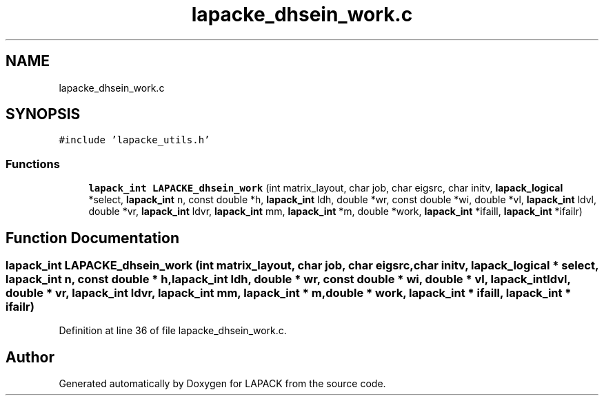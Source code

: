 .TH "lapacke_dhsein_work.c" 3 "Tue Nov 14 2017" "Version 3.8.0" "LAPACK" \" -*- nroff -*-
.ad l
.nh
.SH NAME
lapacke_dhsein_work.c
.SH SYNOPSIS
.br
.PP
\fC#include 'lapacke_utils\&.h'\fP
.br

.SS "Functions"

.in +1c
.ti -1c
.RI "\fBlapack_int\fP \fBLAPACKE_dhsein_work\fP (int matrix_layout, char job, char eigsrc, char initv, \fBlapack_logical\fP *select, \fBlapack_int\fP n, const double *h, \fBlapack_int\fP ldh, double *wr, const double *wi, double *vl, \fBlapack_int\fP ldvl, double *vr, \fBlapack_int\fP ldvr, \fBlapack_int\fP mm, \fBlapack_int\fP *m, double *work, \fBlapack_int\fP *ifaill, \fBlapack_int\fP *ifailr)"
.br
.in -1c
.SH "Function Documentation"
.PP 
.SS "\fBlapack_int\fP LAPACKE_dhsein_work (int matrix_layout, char job, char eigsrc, char initv, \fBlapack_logical\fP * select, \fBlapack_int\fP n, const double * h, \fBlapack_int\fP ldh, double * wr, const double * wi, double * vl, \fBlapack_int\fP ldvl, double * vr, \fBlapack_int\fP ldvr, \fBlapack_int\fP mm, \fBlapack_int\fP * m, double * work, \fBlapack_int\fP * ifaill, \fBlapack_int\fP * ifailr)"

.PP
Definition at line 36 of file lapacke_dhsein_work\&.c\&.
.SH "Author"
.PP 
Generated automatically by Doxygen for LAPACK from the source code\&.
